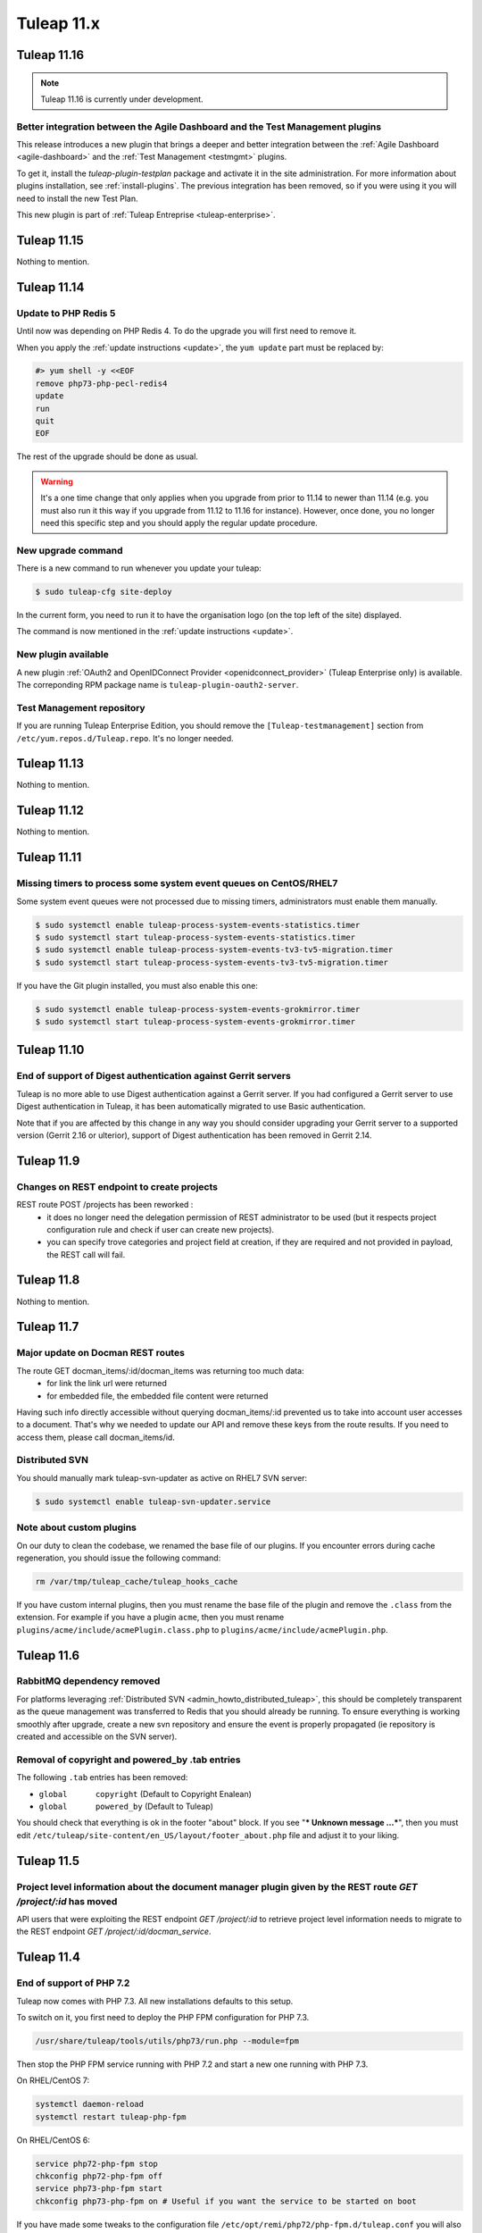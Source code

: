 Tuleap 11.x
###########

Tuleap 11.16
============

.. NOTE::

  Tuleap 11.16 is currently under development.

Better integration between the Agile Dashboard and the Test Management plugins
------------------------------------------------------------------------------

This release introduces a new plugin that brings a deeper and better integration
between the :ref:`Agile Dashboard <agile-dashboard>` and the :ref:`Test Management <testmgmt>` plugins.

To get it, install the `tuleap-plugin-testplan` package and activate it in the site
administration. For more information about plugins installation, see :ref:`install-plugins`.
The previous integration has been removed, so if you were using it you will need to install the
new Test Plan.

This new plugin is part of :ref:`Tuleap Entreprise <tuleap-enterprise>`.

Tuleap 11.15
============

Nothing to mention.

Tuleap 11.14
============

Update to PHP Redis 5
---------------------

Until now was depending on PHP Redis 4. To do the upgrade you will first need to remove it.

When you apply the :ref:`update instructions <update>`, the ``yum update`` part must be replaced by:

.. sourcecode:: shell

    #> yum shell -y <<EOF
    remove php73-php-pecl-redis4
    update
    run
    quit
    EOF

The rest of the upgrade should be done as usual.

.. WARNING::

    It's a one time change that only applies when you upgrade from prior to 11.14 to newer than 11.14 (e.g. you must
    also run it this way if you upgrade from 11.12 to 11.16 for instance).
    However, once done, you no longer need this specific step and you should apply the regular update procedure.

New upgrade command
-------------------

There is a new command to run whenever you update your tuleap:

.. code-block:: bash

    $ sudo tuleap-cfg site-deploy

In the current form, you need to run it to have the organisation logo (on the top left of the site) displayed.

The command is now mentioned in the :ref:`update instructions <update>`.

New plugin available
--------------------

A new plugin :ref:`OAuth2 and OpenIDConnect Provider <openidconnect_provider>` (Tuleap Enterprise only) is available.
The correponding RPM package name is ``tuleap-plugin-oauth2-server``.

Test Management repository
--------------------------

If you are running Tuleap Enterprise Edition, you should remove the ``[Tuleap-testmanagement]`` section from ``/etc/yum.repos.d/Tuleap.repo``.
It's no longer needed.


Tuleap 11.13
============

Nothing to mention.

Tuleap 11.12
============

Nothing to mention.


Tuleap 11.11
============

Missing timers to process some system event queues on CentOS/RHEL7
------------------------------------------------------------------

Some system event queues were not processed due to missing timers, administrators must enable them manually.

.. code-block:: bash

    $ sudo systemctl enable tuleap-process-system-events-statistics.timer
    $ sudo systemctl start tuleap-process-system-events-statistics.timer
    $ sudo systemctl enable tuleap-process-system-events-tv3-tv5-migration.timer
    $ sudo systemctl start tuleap-process-system-events-tv3-tv5-migration.timer

If you have the Git plugin installed, you must also enable this one:

.. code-block:: bash

    $ sudo systemctl enable tuleap-process-system-events-grokmirror.timer
    $ sudo systemctl start tuleap-process-system-events-grokmirror.timer

Tuleap 11.10
============

End of support of Digest authentication against Gerrit servers
--------------------------------------------------------------

Tuleap is no more able to use Digest authentication against a Gerrit server.
If you had configured a Gerrit server to use Digest authentication in Tuleap,
it has been automatically migrated to use Basic authentication.

Note that if you are affected by this change in any way you should consider
upgrading your Gerrit server to a supported version (Gerrit 2.16 or ulterior),
support of Digest authentication has been removed in Gerrit 2.14.


Tuleap 11.9
===========

Changes on REST endpoint to create projects
-------------------------------------------

REST route POST /projects has been reworked :
 - it does no longer need the delegation permission of REST administrator to be used (but it respects project configuration rule and check if user can create new projects).
 - you can specify trove categories and project field at creation, if they are required and not provided in payload, the REST call will fail.

Tuleap 11.8
===========

Nothing to mention.

Tuleap 11.7
===========

Major update on Docman REST routes
----------------------------------
The route GET docman_items/:id/docman_items was returning too much data:
 - for link the link url were returned
 - for embedded file, the embedded file content were returned

Having such info directly accessible without querying docman_items/:id prevented us to take into account user accesses to a document. That's why we needed to update our API and remove these keys from the route results.
If you need to access them, please call docman_items/id.

Distributed SVN
---------------

You should manually mark tuleap-svn-updater as active on RHEL7 SVN server:

.. code-block:: bash

    $ sudo systemctl enable tuleap-svn-updater.service

Note about custom plugins
-------------------------

On our duty to clean the codebase, we renamed the base file of our plugins. If you encounter errors during cache regeneration, you should issue the following command:

.. sourcecode:: bash

  rm /var/tmp/tuleap_cache/tuleap_hooks_cache

If you have custom internal plugins, then you must  rename the base file of the plugin and remove the ``.class`` from the extension. For example if you have a plugin ``acme``, then you must rename ``plugins/acme/include/acmePlugin.class.php`` to ``plugins/acme/include/acmePlugin.php``.


Tuleap 11.6
===========

RabbitMQ dependency removed
---------------------------

For platforms leveraging :ref:`Distributed SVN <admin_howto_distributed_tuleap>`, this should be completely transparent
as the queue management was transferred to Redis that you should already be running. To ensure everything is working
smoothly after upgrade, create a new svn repository and ensure the event is properly propagated (ie repository is created
and accessible on the SVN server).

Removal of copyright and powered_by .tab entries
------------------------------------------------

The following ``.tab`` entries has been removed:

* ``global	copyright`` (Default to Copyright Enalean)
* ``global	powered_by`` (Default to Tuleap)

You should check that everything is ok in the footer "about" block. If you see "*** Unknown message …***", then you must edit ``/etc/tuleap/site-content/en_US/layout/footer_about.php`` file and adjust it to your liking.


Tuleap 11.5
===========

Project level information about the document manager plugin given by the REST route `GET /project/:id` has moved
----------------------------------------------------------------------------------------------------------------

API users that were exploiting the REST endpoint `GET /project/:id` to
retrieve project level information needs to migrate to the REST endpoint
`GET /project/:id/docman_service`.


Tuleap 11.4
===========

End of support of PHP 7.2
-------------------------

Tuleap now comes with PHP 7.3. All new installations defaults to this setup.

To switch on it, you first need to deploy the PHP FPM configuration for PHP 7.3.

.. sourcecode:: bash

  /usr/share/tuleap/tools/utils/php73/run.php --module=fpm

Then stop the PHP FPM service running with PHP 7.2 and start a new one running
with PHP 7.3.

On RHEL/CentOS 7:

.. sourcecode:: bash

  systemctl daemon-reload
  systemctl restart tuleap-php-fpm


On RHEL/CentOS 6:

.. sourcecode:: bash

  service php72-php-fpm stop
  chkconfig php72-php-fpm off
  service php73-php-fpm start
  chkconfig php73-php-fpm on # Useful if you want the service to be started on boot

If you have made some tweaks to the configuration file
``/etc/opt/remi/php72/php-fpm.d/tuleap.conf`` you will also needs
to adapt them for the new configuration at ``/etc/opt/remi/php73/php-fpm.d/tuleap.conf``.


New PHP FPM pool to process long running requests
-------------------------------------------------

Tuleap now uses a dedicated PHP FPM pool to process long running requests
such as file uploads. A few manual actions is needed:

In the nginx configuration file ``/etc/nginx/conf.d/tuleap.conf`` replace
the ``upstream`` block by:

.. sourcecode:: nginx

    upstream tuleap-apache {
      server 127.0.0.1:8080;
    }

    upstream tuleap-php-fpm {
      server 127.0.0.1:9000;
    }

    upstream tuleap-php-fpm-long-running-request {
      server 127.0.0.1:9002;
    }

Do not forget to also redeploy the configuration managed by Tuleap for
nginx and restart the service (as for a standard Tuleap update).

On RHEL/CentOS 7:

.. sourcecode:: bash

  /usr/share/tuleap/tools/utils/php73/run.php --module=nginx
  systemctl restart nginx

On RHEL/CentOS 6:

.. sourcecode:: bash

  /usr/share/tuleap/tools/utils/php73/run.php --module=nginx
  service nginx restart


Removal of the function ``\get_server_url()``
---------------------------------------------

The function ``\get_server_url()`` has been removed and must be replaced by
``\HTTPRequest::instance()->getServerUrl()``. This change impacts you if you
have customized one of the following site-content files:

  - ``site-content/en_US/mail/html_template.php``
  - ``site-content/en_US/project/tos.txt``
  - ``site-content/fr_FR/project/tos.txt``
  - ``site-content/en_US/tos/privacy.txt``
  - ``site-content/fr_FR/tos/privacy.txt``


Tuleap 11.3
===========

Nothing to mention.

Tuleap 11.2
===========

Max file size change when uploading an item to the document manager through Webdav
----------------------------------------------------------------------------------

The max file size when uploading an item to the document manager is now global to
the document manager plugin for all type of accesses.

This means that the max file size limit that is defined in the configuration file
``/etc/tuleap/plugins/webdav/etc/webdav.inc`` is not used anymore for the document
manager. Instead, you can change the max allowed size of a file in the document
manager plugin from the site administration.


Distributed SVN Setups
----------------------

After move of svn plugin to "front controller" pattern, nginx configuration must be adapted so svn server can continue to
serve the web browsing of svn repo (it's not necessary if svn server is setup only to serve svn tools related traffic).

On svn server, you should remove the previous ``location ^~ /plugins/svn { ... }`` block and add the following snippet:

.. sourcecode:: nginx

        root /usr/share/tuleap/src/www;
        index index.php;

        location /index.php {
            include fastcgi_params;

            fastcgi_pass 127.0.0.1:9000;
            fastcgi_index                   index.php;

            fastcgi_param DOCUMENT_ROOT             $realpath_root;
            fastcgi_param SCRIPT_FILENAME   $realpath_root$fastcgi_script_name;
        }

        location / {
            try_files $uri $uri/ /index.php?$args;
        }

        location ^~ /plugins/svn/ {
            alias /usr/share/tuleap/plugins/svn/www/;

            if (!-f $request_filename) {
                rewrite ^ /index.php last;
            }
        }

Tuleap 11.1
===========

Missing scheduled jobs on CentOS/RHEL7
--------------------------------------

Some jobs were missing on CentOS/RHEL7 instances and as result
some actions might not work. You will need to enable and start
those jobs:


.. sourcecode:: shell

    #> systemctl enable tuleap-launch-daily-event.timer
    #> systemctl enable tuleap-launch-plugin-job.timer
    #> systemctl start tuleap-launch-daily-event.timer
    #> systemctl start tuleap-launch-plugin-job.timer


Tuleap 11.0
===========


Changes in the document manager REST routes
-------------------------------------------

If you have started using the ``POST docman_items`` route, you should adapt your code.
In order to have easier to use routes, it has been split in smaller routes:

  - ``POST /docman_folders/{id}/files``: Create a new file
  - ``POST /docman_folders/{id}/empties``: Create a new empty document
  - ``POST /docman_folders/{id}/wikis``: Create a new wiki document
  - ``POST /docman_folders/{id}/links``: Create a new link document
  - ``POST /docman_folders/{id}/folders``: Create a new folder


Full Text Search plugin removal
-------------------------------

The plugin was deprecated for a while and has been removed. The plugin will not be available
on your instance after your upgrade.
